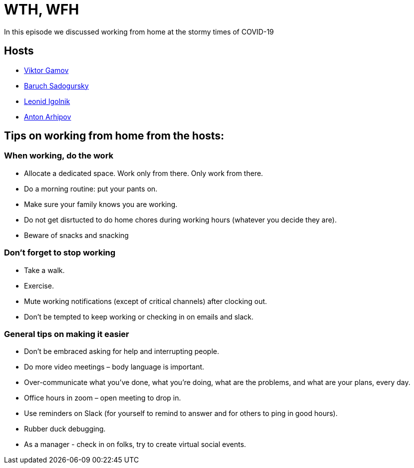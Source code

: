 = WTH, WFH

In this episode we discussed working from home at the stormy times of COVID-19

== Hosts 

* https://twitter.com/gamussa[Viktor Gamov]
* https://twitter.com/jbaruch[Baruch Sadogursky]
* https://twitter.com/ligolnik[Leonid Igolnik]
* https://twitter.com/antonarhipov[Anton Arhipov]

== Tips on working from home from the hosts:

=== When working, do the work

* Allocate a dedicated space. Work only from there. Only work from there.
* Do a morning routine: put your pants on.
* Make sure your family knows you are working.
* Do not get disrtucted to do home chores during working hours (whatever you decide they are).
* Beware of snacks and snacking

=== Don't forget to stop working

* Take a walk.
* Exercise.
* Mute working notifications (except of critical channels) after clocking out.
* Don't be tempted to keep working or checking in on emails and slack.

=== General tips on making it easier

* Don't be embraced asking for help and interrupting people.
* Do more video meetings – body language is important.
* Over-communicate what you've done, what you're doing, what are the problems, and what are your plans, every day.
* Office hours in zoom – open meeting to drop in.
* Use reminders on Slack (for yourself to remind to answer and for others to ping in good hours).
* Rubber duck debugging.
* As a manager - check in on folks, try to create virtual social events.
